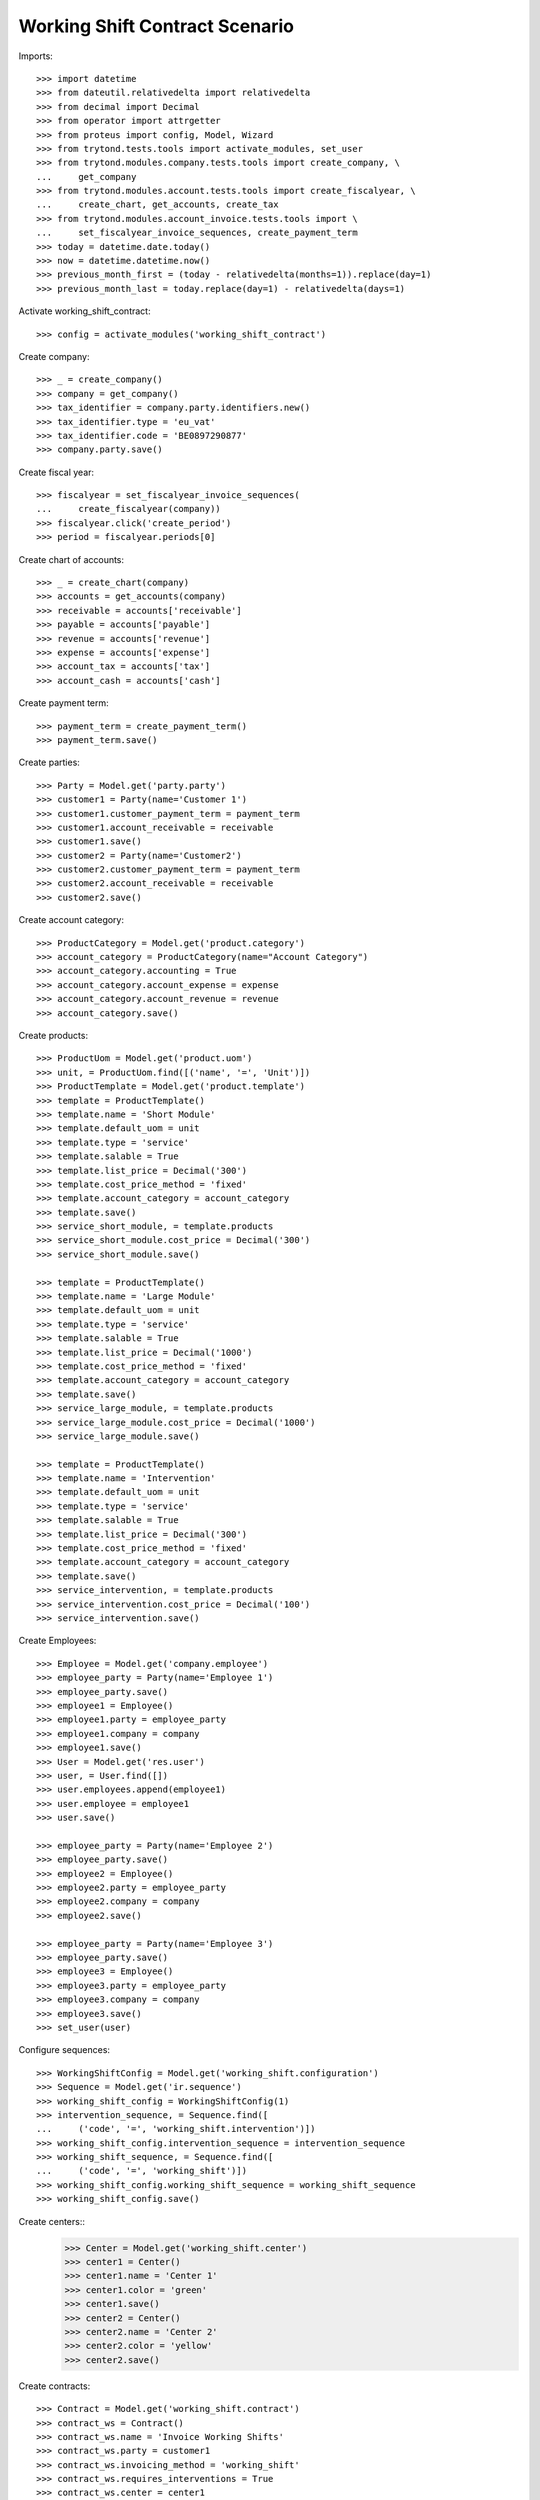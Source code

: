 ===============================
Working Shift Contract Scenario
===============================

Imports::

    >>> import datetime
    >>> from dateutil.relativedelta import relativedelta
    >>> from decimal import Decimal
    >>> from operator import attrgetter
    >>> from proteus import config, Model, Wizard
    >>> from trytond.tests.tools import activate_modules, set_user
    >>> from trytond.modules.company.tests.tools import create_company, \
    ...     get_company
    >>> from trytond.modules.account.tests.tools import create_fiscalyear, \
    ...     create_chart, get_accounts, create_tax
    >>> from trytond.modules.account_invoice.tests.tools import \
    ...     set_fiscalyear_invoice_sequences, create_payment_term
    >>> today = datetime.date.today()
    >>> now = datetime.datetime.now()
    >>> previous_month_first = (today - relativedelta(months=1)).replace(day=1)
    >>> previous_month_last = today.replace(day=1) - relativedelta(days=1)

Activate working_shift_contract::

    >>> config = activate_modules('working_shift_contract')

Create company::

    >>> _ = create_company()
    >>> company = get_company()
    >>> tax_identifier = company.party.identifiers.new()
    >>> tax_identifier.type = 'eu_vat'
    >>> tax_identifier.code = 'BE0897290877'
    >>> company.party.save()

Create fiscal year::

    >>> fiscalyear = set_fiscalyear_invoice_sequences(
    ...     create_fiscalyear(company))
    >>> fiscalyear.click('create_period')
    >>> period = fiscalyear.periods[0]

Create chart of accounts::

    >>> _ = create_chart(company)
    >>> accounts = get_accounts(company)
    >>> receivable = accounts['receivable']
    >>> payable = accounts['payable']
    >>> revenue = accounts['revenue']
    >>> expense = accounts['expense']
    >>> account_tax = accounts['tax']
    >>> account_cash = accounts['cash']

Create payment term::

    >>> payment_term = create_payment_term()
    >>> payment_term.save()

Create parties::

    >>> Party = Model.get('party.party')
    >>> customer1 = Party(name='Customer 1')
    >>> customer1.customer_payment_term = payment_term
    >>> customer1.account_receivable = receivable
    >>> customer1.save()
    >>> customer2 = Party(name='Customer2')
    >>> customer2.customer_payment_term = payment_term
    >>> customer2.account_receivable = receivable
    >>> customer2.save()

Create account category::

    >>> ProductCategory = Model.get('product.category')
    >>> account_category = ProductCategory(name="Account Category")
    >>> account_category.accounting = True
    >>> account_category.account_expense = expense
    >>> account_category.account_revenue = revenue
    >>> account_category.save()

Create products::

    >>> ProductUom = Model.get('product.uom')
    >>> unit, = ProductUom.find([('name', '=', 'Unit')])
    >>> ProductTemplate = Model.get('product.template')
    >>> template = ProductTemplate()
    >>> template.name = 'Short Module'
    >>> template.default_uom = unit
    >>> template.type = 'service'
    >>> template.salable = True
    >>> template.list_price = Decimal('300')
    >>> template.cost_price_method = 'fixed'
    >>> template.account_category = account_category
    >>> template.save()
    >>> service_short_module, = template.products
    >>> service_short_module.cost_price = Decimal('300')
    >>> service_short_module.save()

    >>> template = ProductTemplate()
    >>> template.name = 'Large Module'
    >>> template.default_uom = unit
    >>> template.type = 'service'
    >>> template.salable = True
    >>> template.list_price = Decimal('1000')
    >>> template.cost_price_method = 'fixed'
    >>> template.account_category = account_category
    >>> template.save()
    >>> service_large_module, = template.products
    >>> service_large_module.cost_price = Decimal('1000')
    >>> service_large_module.save()

    >>> template = ProductTemplate()
    >>> template.name = 'Intervention'
    >>> template.default_uom = unit
    >>> template.type = 'service'
    >>> template.salable = True
    >>> template.list_price = Decimal('300')
    >>> template.cost_price_method = 'fixed'
    >>> template.account_category = account_category
    >>> template.save()
    >>> service_intervention, = template.products
    >>> service_intervention.cost_price = Decimal('100')
    >>> service_intervention.save()

Create Employees::

    >>> Employee = Model.get('company.employee')
    >>> employee_party = Party(name='Employee 1')
    >>> employee_party.save()
    >>> employee1 = Employee()
    >>> employee1.party = employee_party
    >>> employee1.company = company
    >>> employee1.save()
    >>> User = Model.get('res.user')
    >>> user, = User.find([])
    >>> user.employees.append(employee1)
    >>> user.employee = employee1
    >>> user.save()

    >>> employee_party = Party(name='Employee 2')
    >>> employee_party.save()
    >>> employee2 = Employee()
    >>> employee2.party = employee_party
    >>> employee2.company = company
    >>> employee2.save()

    >>> employee_party = Party(name='Employee 3')
    >>> employee_party.save()
    >>> employee3 = Employee()
    >>> employee3.party = employee_party
    >>> employee3.company = company
    >>> employee3.save()
    >>> set_user(user)

Configure sequences::

    >>> WorkingShiftConfig = Model.get('working_shift.configuration')
    >>> Sequence = Model.get('ir.sequence')
    >>> working_shift_config = WorkingShiftConfig(1)
    >>> intervention_sequence, = Sequence.find([
    ...     ('code', '=', 'working_shift.intervention')])
    >>> working_shift_config.intervention_sequence = intervention_sequence
    >>> working_shift_sequence, = Sequence.find([
    ...     ('code', '=', 'working_shift')])
    >>> working_shift_config.working_shift_sequence = working_shift_sequence
    >>> working_shift_config.save()

Create centers::
    >>> Center = Model.get('working_shift.center')
    >>> center1 = Center()
    >>> center1.name = 'Center 1'
    >>> center1.color = 'green'
    >>> center1.save()
    >>> center2 = Center()
    >>> center2.name = 'Center 2'
    >>> center2.color = 'yellow'
    >>> center2.save()

Create contracts::

    >>> Contract = Model.get('working_shift.contract')
    >>> contract_ws = Contract()
    >>> contract_ws.name = 'Invoice Working Shifts'
    >>> contract_ws.party = customer1
    >>> contract_ws.invoicing_method = 'working_shift'
    >>> contract_ws.requires_interventions = True
    >>> contract_ws.center = center1
    >>> contract_ws.start_time = datetime.time(8, 0)
    >>> contract_ws.end_time = datetime.time(11, 0)
    >>> rule = contract_ws.working_shift_rules.new()
    >>> rule.name = 'Rule 1'
    >>> rule.sequence = 1
    >>> rule.hours = 4.5
    >>> rule.product = service_short_module
    >>> rule.list_price
    Decimal('300')
    >>> rule = contract_ws.working_shift_rules.new()
    >>> rule.name = 'Rule 2'
    >>> rule.sequence = 2
    >>> rule.hours = 8
    >>> rule.product = service_large_module
    >>> rule.list_price
    Decimal('1000')
    >>> contract_ws.save()

    >>> contract_int = Contract()
    >>> contract_int.name = 'Invoice Interventions'
    >>> contract_int.party = customer2
    >>> contract_int.invoicing_method = 'intervention'
    >>> contract_int.requires_interventions
    True
    >>> contract_int.center = center2
    >>> contract_int.start_time = datetime.time(8, 0)
    >>> contract_int.end_time = datetime.time(11, 0)
    >>> rule = contract_int.intervention_rules.new()
    >>> rule.name = 'Rule 3'
    >>> rule.sequence = 1
    >>> rule.product = service_intervention
    >>> rule.list_price
    Decimal('300')
    >>> contract_int.save()

Create working shift checking constraint of required interventions::

    >>> Shift = Model.get('working_shift')
    >>> shift1 = Shift()
    >>> shift1.employee == employee1
    True
    >>> shift1.contract = contract_ws
    >>> shift1.date = today
    >>> shift1.start.date() == today
    True
    >>> shift1.start = datetime.datetime.combine(previous_month_first,
    ...     datetime.time(8, 0))
    >>> shift1.end = datetime.datetime.combine(previous_month_first,
    ...     datetime.time(11, 0))
    >>> shift1.hours
    Decimal('3.00')
    >>> shift1.save()
    >>> shift1.click('confirm')    # doctest: +IGNORE_EXCEPTION_DETAIL
    Traceback (most recent call last):
        ...
    trytond.model.modelstorage.RequiredValidationError: ('UserError', ('A value is required for field "Interventions" in "Working Shift".', ''))
    >>> intervention = shift1.interventions.new()
    >>> intervention.start = shift1.start
    >>> intervention.end = shift1.start + relativedelta(hours=1)
    >>> shift1.save()
    >>> shift1.estimated_start.time() == contract_ws.start_time
    True
    >>> shift1.estimated_end.time() == contract_ws.end_time
    True
    >>> shift1.click('confirm')
    >>> shift1.click('done')

Create more working shifts::

    >>> shift2 = Shift()
    >>> shift2.employee == employee1
    True
    >>> shift2.contract = contract_ws
    >>> shift2.date = today
    >>> shift2.start = datetime.datetime.combine(previous_month_first,
    ...     datetime.time(12, 0))
    >>> shift2.end = datetime.datetime.combine(previous_month_first,
    ...     datetime.time(13, 0))
    >>> intervention = shift2.interventions.new()
    >>> intervention.start = shift2.start
    >>> intervention.end = shift2.start + relativedelta(hours=1)
    >>> shift2.click('confirm')
    >>> shift2.click('done')

    >>> shift_date = previous_month_first.replace(day=2)
    >>> shift3 = Shift()
    >>> shift3.date = today
    >>> shift3.employee = employee2
    >>> shift3.contract = contract_ws
    >>> shift3.start = datetime.datetime.combine(shift_date,
    ...     datetime.time(14, 0))
    >>> shift3.end = datetime.datetime.combine(shift_date,
    ...     datetime.time(21, 0))
    >>> intervention = shift3.interventions.new()
    >>> intervention.start = shift3.start
    >>> intervention.end = shift3.start + relativedelta(hours=1)
    >>> intervention = shift3.interventions.new()
    >>> intervention.start = shift3.start + relativedelta(hours=1.5)
    >>> intervention.end = shift3.start + relativedelta(hours=2)
    >>> shift3.click('confirm')
    >>> shift3.click('done')

    >>> shift4 = Shift()
    >>> shift4.date = today
    >>> shift4.employee == employee1
    True
    >>> shift4.contract = contract_int
    >>> shift4.start = datetime.datetime.combine(previous_month_first,
    ...     datetime.time(12, 0))
    >>> shift4.end = datetime.datetime.combine(previous_month_first,
    ...     datetime.time(13, 0))
    >>> intervention = shift4.interventions.new()
    >>> intervention.start = shift4.start
    >>> intervention.end = shift4.start + relativedelta(hours=1)
    >>> shift4.click('confirm') # doctest: +IGNORE_EXCEPTION_DETAIL
    Traceback (most recent call last):
        ...
    UserError: ...
    >>> shift4.contract.start_time = datetime.time(9, 30)
    >>> shift4.contract.end_time = datetime.time(10, 30)
    >>> shift4.contract.save()
    >>> shift4.click('confirm') # doctest: +IGNORE_EXCEPTION_DETAIL
    Traceback (most recent call last):
        ...
    UserError: ...
    >>> shift4.contract.start_time = datetime.time(7, 0)
    >>> shift4.contract.end_time = datetime.time(9, 0)
    >>> shift4.contract.save()
    >>> shift4.click('confirm') # doctest: +IGNORE_EXCEPTION_DETAIL
    Traceback (most recent call last):
        ...
    UserError: ...
    >>> shift4.contract.start_time = datetime.time(10, 0)
    >>> shift4.contract.end_time = datetime.time(12, 0)
    >>> shift4.contract.save()
    >>> shift4.click('confirm') # doctest: +IGNORE_EXCEPTION_DETAIL
    Traceback (most recent call last):
        ...
    UserError: ...
    >>> shift4.contract.start_time = datetime.time(7, 0)
    >>> shift4.contract.end_time = datetime.time(12, 0)
    >>> shift4.contract.save()
    >>> shift4.click('confirm') # doctest: +IGNORE_EXCEPTION_DETAIL
    Traceback (most recent call last):
        ...
    UserError: ...
    >>> shift4.contract.start_time = datetime.time(11, 0)
    >>> shift4.contract.end_time = datetime.time(13, 0)
    >>> shift4.contract.save()
    >>> shift4.employee = employee3
    >>> shift4.click('confirm')
    >>> shift4.click('done')

    >>> shift5 = Shift()
    >>> shift5.date = today
    >>> shift5.employee = employee2
    >>> shift5.contract = contract_int
    >>> shift5.start = datetime.datetime.combine(shift_date,
    ...     datetime.time(14, 0))
    >>> shift5.end = datetime.datetime.combine(shift_date,
    ...     datetime.time(21, 0))
    >>> intervention = shift5.interventions.new()
    >>> intervention.party = customer1
    >>> intervention.start = shift5.start
    >>> intervention.end = shift5.start + relativedelta(hours=1)
    >>> intervention = shift5.interventions.new()
    >>> intervention.start = shift5.start + relativedelta(hours=1.5)
    >>> intervention.end = shift5.start + relativedelta(hours=2)
    >>> shift5.click('confirm')
    >>> shift5.click('done')

Invoice customers::

    >>> invoice_customers = Wizard('working_shift.invoice_customers')
    >>> invoice_customers.form.start_date = previous_month_first
    >>> invoice_customers.form.end_date = today 
    >>> invoice_customers.execute('invoice')

Check working shift invoices::

    >>> Invoice = Model.get('account.invoice')
    >>> all(s.customer_invoice_line != None for s in [shift1, shift2, shift3])
    True
    >>> shift1.customer_invoice_line.invoice.party == customer1
    True
    >>> shift1.customer_invoice_line.product == service_short_module
    True
    >>> shift1.customer_invoice_line.quantity
    3.0
    >>> shift1.customer_invoice_line.amount
    Decimal('900.00')
    >>> shift2.customer_invoice_line == shift1.customer_invoice_line
    True
    >>> shift3.customer_invoice_line.invoice.party == customer1
    True
    >>> shift3.customer_invoice_line.product == service_short_module
    True
    >>> shift3.customer_invoice_line.quantity
    3.0
    >>> shift3.customer_invoice_line.amount
    Decimal('900.00')
    >>> [i.customer_invoice_line != None for s in [shift4, shift5]
    ...     for i in s.interventions]
    [True, True, True]
    >>> shift4_intervention = shift4.interventions[0]
    >>> shift5_intervention0 = shift5.interventions[0]
    >>> shift5_intervention1 = shift5.interventions[1]
    >>> shift4_intervention.customer_invoice_line.invoice.party == customer2
    True
    >>> shift4_intervention.customer_invoice_line.product == service_intervention
    True
    >>> shift4_intervention.customer_invoice_line.quantity
    2.0
    >>> shift4_intervention.customer_invoice_line.amount
    Decimal('600.00')
    >>> shift4_intervention.customer_invoice_line == shift5_intervention0.customer_invoice_line
    True
    >>> shift5_intervention1.customer_invoice_line.invoice.party == customer1
    True
    >>> shift5_intervention1.customer_invoice_line.product == service_intervention
    True
    >>> shift5_intervention1.customer_invoice_line.quantity
    1.0
    >>> shift5_intervention1.customer_invoice_line.amount
    Decimal('300.00')

    >>> customer1_invoice, = Invoice.find([('party', '=', customer1.id)])
    >>> len(customer1_invoice.lines)
    2
    >>> customer1_invoice.total_amount
    Decimal('1200.00')
    >>> customer2_invoice, = Invoice.find([('party', '=', customer2.id)])
    >>> len(customer2_invoice.lines)
    1
    >>> customer2_invoice.total_amount
    Decimal('600.00')
